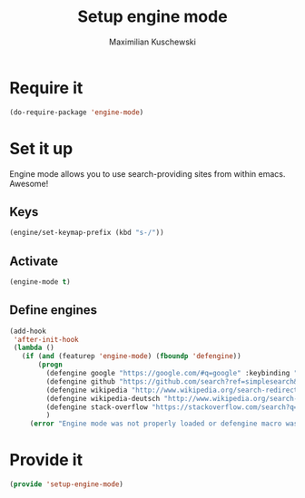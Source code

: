 #+TITLE: Setup engine mode
#+DESCRIPTION:
#+AUTHOR: Maximilian Kuschewski
#+PROPERTY: my-file-type emacs-config


* Require it
#+begin_src emacs-lisp
(do-require-package 'engine-mode)
#+end_src

* Set it up
Engine mode allows you to use search-providing sites from within emacs. Awesome!
** Keys
#+begin_src emacs-lisp
(engine/set-keymap-prefix (kbd "s-/"))
#+end_src
** Activate
#+begin_src emacs-lisp
(engine-mode t)
#+end_src
** Define engines
#+begin_src emacs-lisp
  (add-hook
   'after-init-hook
   (lambda ()
     (if (and (featurep 'engine-mode) (fboundp 'defengine))
         (progn
           (defengine google "https://google.com/#q=google" :keybinding "g")
           (defengine github "https://github.com/search?ref=simplesearch&q=%s")
           (defengine wikipedia "http://www.wikipedia.org/search-redirect.php?language=en&go=Go&search=%s" :keybinding "w")
           (defengine wikipedia-deutsch "http://www.wikipedia.org/search-redirect.php?language=de&go=Go&search=%s" :keybinding"d")
           (defengine stack-overflow "https://stackoverflow.com/search?q=%s" :keybinding "s")
           )
       (error "Engine mode was not properly loaded or defengine macro was not defined"))))

#+end_src

* Provide it
#+begin_src emacs-lisp
(provide 'setup-engine-mode)
#+end_src
